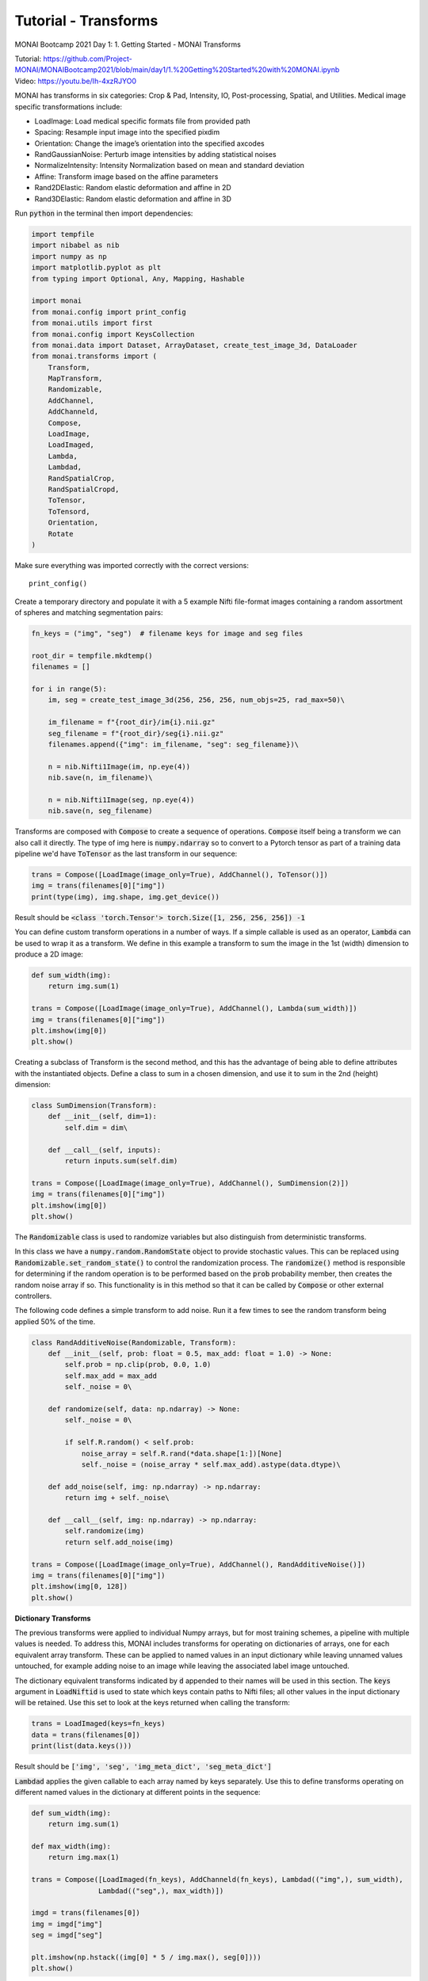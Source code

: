 
=====================
Tutorial - Transforms
=====================
MONAI Bootcamp 2021 Day 1: 1. Getting Started - MONAI Transforms

| Tutorial: https://github.com/Project-MONAI/MONAIBootcamp2021/blob/main/day1/1.%20Getting%20Started%20with%20MONAI.ipynb
| Video: https://youtu.be/Ih-4xzRJYO0

MONAI has transforms in six categories: Crop & Pad, Intensity, IO, Post-processing, Spatial, and Utilities. Medical image specific transformations include:

*   LoadImage: Load medical specific formats file from provided path
*   Spacing: Resample input image into the specified pixdim
*   Orientation: Change the image’s orientation into the specified axcodes
*   RandGaussianNoise: Perturb image intensities by adding statistical noises
*   NormalizeIntensity: Intensity Normalization based on mean and standard deviation
*   Affine: Transform image based on the affine parameters
*   Rand2DElastic: Random elastic deformation and affine in 2D
*   Rand3DElastic: Random elastic deformation and affine in 3D


Run :code:`python` in the terminal then import dependencies:

.. code-block:: python

    import tempfile
    import nibabel as nib
    import numpy as np
    import matplotlib.pyplot as plt
    from typing import Optional, Any, Mapping, Hashable

    import monai
    from monai.config import print_config
    from monai.utils import first
    from monai.config import KeysCollection
    from monai.data import Dataset, ArrayDataset, create_test_image_3d, DataLoader
    from monai.transforms import (
        Transform,
        MapTransform,
        Randomizable,
        AddChannel,
        AddChanneld,
        Compose,
        LoadImage,
        LoadImaged,
        Lambda,
        Lambdad,
        RandSpatialCrop,
        RandSpatialCropd,
        ToTensor,
        ToTensord,
        Orientation, 
        Rotate
    )

Make sure everything was imported correctly with the correct versions::

    print_config()

Create a temporary directory and populate it with a 5 example Nifti file-format images containing a random assortment of spheres and matching segmentation pairs:

.. code-block:: python

    fn_keys = ("img", "seg")  # filename keys for image and seg files

    root_dir = tempfile.mkdtemp()
    filenames = []

    for i in range(5):
        im, seg = create_test_image_3d(256, 256, 256, num_objs=25, rad_max=50)\
        
        im_filename = f"{root_dir}/im{i}.nii.gz"
        seg_filename = f"{root_dir}/seg{i}.nii.gz"
        filenames.append({"img": im_filename, "seg": seg_filename})\
        
        n = nib.Nifti1Image(im, np.eye(4))
        nib.save(n, im_filename)\
        
        n = nib.Nifti1Image(seg, np.eye(4))
        nib.save(n, seg_filename)


Transforms are composed with :code:`Compose` to create a sequence of operations. :code:`Compose` itself being a transform we can also call it directly. The type of img here is :code:`numpy.ndarray` so to convert to a Pytorch tensor as part of a training data pipeline we'd have :code:`ToTensor` as the last transform in our sequence:

.. code-block:: python

    trans = Compose([LoadImage(image_only=True), AddChannel(), ToTensor()])
    img = trans(filenames[0]["img"])
    print(type(img), img.shape, img.get_device())

Result should be :code:`<class 'torch.Tensor'> torch.Size([1, 256, 256, 256]) -1`

You can define custom transform operations in a number of ways. If a simple callable is used as an operator, :code:`Lambda` can be used to wrap it as a transform. We define in this example a transform to sum the image in the 1st (width) dimension to produce a 2D image:

.. code-block:: python

    def sum_width(img):
        return img.sum(1)

    trans = Compose([LoadImage(image_only=True), AddChannel(), Lambda(sum_width)])
    img = trans(filenames[0]["img"])
    plt.imshow(img[0])
    plt.show()

.. image:: ../MONAI/images/Figure_1.png
    :width: 300px

Creating a subclass of Transform is the second method, and this has the advantage of being able to define attributes with the instantiated objects. Define a class to sum in a chosen dimension, and use it to sum in the 2nd (height) dimension:

.. code-block:: python

    class SumDimension(Transform):
        def __init__(self, dim=1):
            self.dim = dim\
    
        def __call__(self, inputs):
            return inputs.sum(self.dim)

    trans = Compose([LoadImage(image_only=True), AddChannel(), SumDimension(2)])
    img = trans(filenames[0]["img"])
    plt.imshow(img[0])
    plt.show()

.. image:: ../MONAI/images/Figure_2.png
    :width: 300px

The :code:`Randomizable` class is used to randomize variables but also distinguish from deterministic transforms.

In this class we have a :code:`numpy.random.RandomState` object to provide stochastic values. This can be replaced using :code:`Randomizable.set_random_state()` to control the randomization process. The :code:`randomize()` method is responsible for determining if the random operation is to be performed based on the :code:`prob` probability member, then creates the random noise array if so. This functionality is in this method so that it can be called by :code:`Compose` or other external controllers.

The following code defines a simple transform to add noise. Run it a few times to see the random transform being applied 50% of the time.

.. code-block:: python

    class RandAdditiveNoise(Randomizable, Transform):
        def __init__(self, prob: float = 0.5, max_add: float = 1.0) -> None:
            self.prob = np.clip(prob, 0.0, 1.0)
            self.max_add = max_add
            self._noise = 0\

        def randomize(self, data: np.ndarray) -> None:
            self._noise = 0\

            if self.R.random() < self.prob:
                noise_array = self.R.rand(*data.shape[1:])[None]
                self._noise = (noise_array * self.max_add).astype(data.dtype)\

        def add_noise(self, img: np.ndarray) -> np.ndarray:
            return img + self._noise\

        def __call__(self, img: np.ndarray) -> np.ndarray:
            self.randomize(img)
            return self.add_noise(img)

    trans = Compose([LoadImage(image_only=True), AddChannel(), RandAdditiveNoise()])
    img = trans(filenames[0]["img"])
    plt.imshow(img[0, 128])
    plt.show()

.. image:: ../MONAI/images/Figure_3.png
    :width: 300px

**Dictionary Transforms**

The previous transforms were applied to individual Numpy arrays, but for most training schemes, a pipeline with multiple values is needed. To address this, MONAI includes transforms for operating on dictionaries of arrays, one for each equivalent array transform. These can be applied to named values in an input dictionary while leaving unnamed values untouched, for example adding noise to an image while leaving the associated label image untouched.

The dictionary equivalent transforms indicated by :code:`d` appended to their names will be used in this section. The :code:`keys` argument in :code:`LoadNiftid` is used to state which keys contain paths to Nifti files; all other values in the input dictionary will be retained. Use this set to look at the keys returned when calling the transform:

.. code-block:: python

    trans = LoadImaged(keys=fn_keys)
    data = trans(filenames[0])
    print(list(data.keys()))

Result should be :code:`['img', 'seg', 'img_meta_dict', 'seg_meta_dict']`

:code:`Lambdad` applies the given callable to each array named by keys separately. Use this to define transforms operating on different named values in the dictionary at different points in the sequence:

.. code-block:: python

    def sum_width(img):
        return img.sum(1)

    def max_width(img):
        return img.max(1)

    trans = Compose([LoadImaged(fn_keys), AddChanneld(fn_keys), Lambdad(("img",), sum_width), 
                    Lambdad(("seg",), max_width)])

    imgd = trans(filenames[0])
    img = imgd["img"]
    seg = imgd["seg"]

    plt.imshow(np.hstack((img[0] * 5 / img.max(), seg[0])))
    plt.show()

.. image:: ../MONAI/images/Figure_4.png
    :width: 500px

The above applies one operation to one member of the dictionary and different operation to another. A reasonable re-implementation of this in one transform would require retaining the names of which members to apply which transform to and applying the operations in one method. Adapting array-based transforms to operate over dictionaries is relatively straight-forward.

Run this cell a few times to see the random transform being applied 50% of the time:

.. code-block:: python

    class RandAdditiveNoised(Randomizable, MapTransform):
        def __init__(
            self, keys: KeysCollection, prob: float = 0.5, max_add: float = 1.0
        ) -> None:
            super(Randomizable, self).__init__(keys)
            self.transform = RandAdditiveNoise(prob, max_add)\

        def set_random_state(
            self, seed: Optional[int] = None, state: Optional[np.random.RandomState] = None
        ) -> "RandAdditiveNoised":
            self.transform.set_random_state(seed, state)
            super().set_random_state(seed, state)
            return self\

        def randomize(self, data: Optional[Any] = None) -> None:
            self.transform.randomize(data)\

        def __call__(
            self, data: Mapping[Hashable, np.ndarray]
        ) -> Mapping[Hashable, np.ndarray]:
            self.randomize(data[monai.utils.first(self.keys)])\

            d = dict(data)
            for key in self.keys:
                d[key] = self.transform.add_noise(d[key])
            return d
        
    trans = Compose([LoadImaged(fn_keys), AddChanneld(fn_keys), RandAdditiveNoised(("img",))])
    img = trans(filenames[0])

    # We're adding random noise to the image, not the segmentation
    plt.imshow(np.hstack([img["img"][0, 50], img["seg"][0, 50]]))
    plt.show()

.. image:: ../MONAI/images/Figure_5.png
    :width: 500px

Method overrides are provided to delegate behaviour to an internal RandAdditiveNoise instance:

*   :code:`set_random_state` sets the state of the delegate and the current object
*   :code:`randomize` delegates the randomization to the :code:`RandAdditiveNoise` instance
*   :code:`__call__` causes the delegate to randomize then applies the transform to each named member of the dictionary. The delegate transform is randomized only once, this ensures the same random field is added to each named member of the dictionary, a slightly different implementation adding a per-key random field would be needed if this were the desired behaviour.

**Create a basic MONAI dataset with transforms**

With a data source and transforms defined you can now create a dataset object. The base class for MONAI is :code:`Dataset`, created here to load the image Nifti files only. :code:`Dataset` inherits from the Pytorch class of that name and adds only the ability to apply the given transform to selected items. 

.. code-block:: python
    
    images = [fn["img"] for fn in filenames]

    transform = Compose([LoadImage(image_only=True), AddChannel(), ToTensor()])
    ds = Dataset(images, transform)
    img_tensor = ds[0]
    print(img_tensor.shape, img_tensor.get_device())

Result should be :code:`torch.Size([1, 256, 256, 256]) -1`

MONAI provides the :code:`ArrayDataset` for supervised training applications specifically. It can accept data arrays for images separate from those for segmentations or labels with their own separate transforms. Here you will again separate out the image and segmentation filenames to demonstrate this usage:

.. code-block:: python

    images = [fn["img"] for fn in filenames]
    segs = [fn["seg"] for fn in filenames]

    img_transform = Compose([LoadImage(image_only=True), AddChannel(), 
                            RandSpatialCrop((128, 128, 128), random_size=False), RandAdditiveNoise(), ToTensor()])
    seg_transform = Compose([LoadImage(image_only=True), AddChannel(), 
                            RandSpatialCrop((128, 128, 128), random_size=False), ToTensor()])

    ds = ArrayDataset(images, img_transform, segs, seg_transform)
    im, seg = ds[0]
    plt.imshow(np.hstack([im.numpy()[0, 48], seg.numpy()[0, 48]]))
    plt.show()

.. image:: ../MONAI/images/Figure_6.png
    :width: 500px

Instead of returning a single image, accessing a member of the dataset produces a pair containing the image and segmentation after being passed through their respective transforms. One important aspect of this class is that the random state of each transform (:code:`Compose` in this case) is set to that of the dataset before being applied. This ensures the same random operations are applied to each output, which is why the :code:`RandSpatialCrop` operation chooses the same crop window for the image as well as the segmentation. By having separate transforms one can apply operations to images and not to segmentations (or vice versa), being careful that these unshared operations come after the shared ones.

Alternatively, :code:`Dataset` can be used with dictionary-based transforms to construct a result mapping. For training applications beyond simple input/ground-truth pairs like the above this would be more suitable:

.. code-block:: python

    trans = Compose([LoadImaged(fn_keys), AddChanneld(fn_keys), RandAdditiveNoised(("img",)), 
                    RandSpatialCropd(fn_keys, (128, 128, 128), random_size=False), ToTensord(fn_keys)])

    ds = Dataset(filenames, trans)
    item = ds[0]
    im, seg = item["img"], item["seg"]
    plt.imshow(np.hstack([im.numpy()[0, 48], seg.numpy()[0, 48]]))
    plt.show()

.. image:: ../MONAI/images/Figure_7.png
    :width: 500px

With the dataset defined, you can now create the dataloader to create data batches. This inherits directly from Pytorch's :code:`DataLoader` class with a few changes to the default constructor arguments. MONAI functionality should be compatible with the PyTorch :code:`DataLoader`, but it was subclasses to include additional functionality that we consider key and which cannot be realized with the standard :code:`DataLoader` class.

The :code:`DataLoader` will use five worker processes to load the actual data. MONAI provides a number of :code:`Dataset` subclasses to improve the efficiency of this process. These and other features will be covered in subsequent labs.

.. code-block:: python

    loader = DataLoader(ds, batch_size=5, num_workers=5)
    batch = first(loader)
    print(list(batch.keys()), batch["img"].shape)

    f, ax = plt.subplots(2, 1, figsize=(8, 4))
    ax[0].imshow(np.hstack(batch["img"][:, 0, 64]))
    ax[1].imshow(np.hstack(batch["seg"][:, 0, 64]))
    plt.show()

Result should be :code:`['img', 'seg', 'img_meta_dict', 'seg_meta_dict', 'img_transforms', 'seg_transforms'] torch.Size([5, 1, 128, 128, 128])`
    
.. image:: ../MONAI/images/Figure_8.png
    :width: 500px